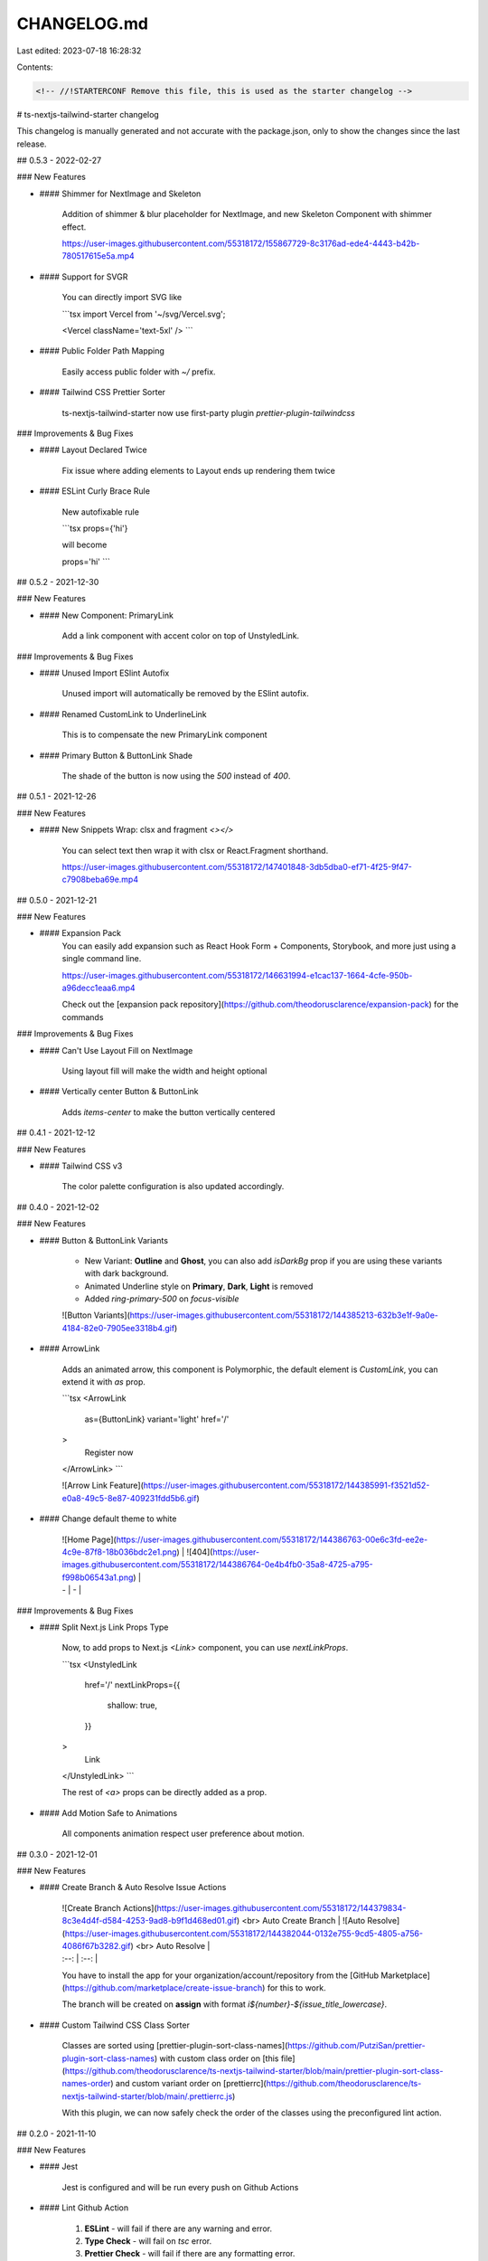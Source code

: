 CHANGELOG.md
============

Last edited: 2023-07-18 16:28:32

Contents:

.. code-block:: md

    <!-- //!STARTERCONF Remove this file, this is used as the starter changelog -->

# ts-nextjs-tailwind-starter changelog

This changelog is manually generated and not accurate with the package.json, only to show the changes since the last release.

## 0.5.3 - 2022-02-27

### New Features

- #### Shimmer for NextImage and Skeleton
    
    Addition of shimmer & blur placeholder for NextImage, and new Skeleton Component with shimmer effect.

    https://user-images.githubusercontent.com/55318172/155867729-8c3176ad-ede4-4443-b42b-780517615e5a.mp4


- #### Support for SVGR

    You can directly import SVG like

    ```tsx
    import Vercel from '~/svg/Vercel.svg';

    <Vercel className='text-5xl' />
    ```

- #### Public Folder Path Mapping

    Easily access public folder with `~/` prefix.

- #### Tailwind CSS Prettier Sorter

    ts-nextjs-tailwind-starter now use first-party plugin `prettier-plugin-tailwindcss`

### Improvements & Bug Fixes

- #### Layout Declared Twice

    Fix issue where adding elements to Layout ends up rendering them twice

- #### ESLint Curly Brace Rule

    New autofixable rule
    
    ```tsx
    props={'hi'}

    will become

    props='hi'
    ```

## 0.5.2 - 2021-12-30

### New Features

- #### New Component: PrimaryLink

    Add a link component with accent color on top of UnstyledLink.

### Improvements & Bug Fixes

- #### Unused Import ESlint Autofix

    Unused import will automatically be removed by the ESlint autofix.

- #### Renamed CustomLink to UnderlineLink

    This is to compensate the new PrimaryLink component

- #### Primary Button & ButtonLink Shade

    The shade of the button is now using the `500` instead of `400`.


## 0.5.1 - 2021-12-26

### New Features

- #### New Snippets Wrap: clsx and fragment `<></>`
    
    You can select text then wrap it with clsx or React.Fragment shorthand.
    
    https://user-images.githubusercontent.com/55318172/147401848-3db5dba0-ef71-4f25-9f47-c7908beba69e.mp4


## 0.5.0 - 2021-12-21

### New Features

- #### Expansion Pack
    You can easily add expansion such as React Hook Form + Components, Storybook, and more just using a single command line.

    https://user-images.githubusercontent.com/55318172/146631994-e1cac137-1664-4cfe-950b-a96decc1eaa6.mp4

    Check out the [expansion pack repository](https://github.com/theodorusclarence/expansion-pack) for the commands

### Improvements & Bug Fixes

- #### Can't Use Layout Fill on NextImage

    Using layout fill will make the width and height optional

- #### Vertically center Button & ButtonLink

    Adds `items-center` to make the button vertically centered


## 0.4.1 - 2021-12-12

### New Features

- #### Tailwind CSS v3
    
    The color palette configuration is also updated accordingly. 

## 0.4.0 - 2021-12-02

### New Features

- #### Button & ButtonLink Variants

    - New Variant: **Outline** and **Ghost**, you can also add `isDarkBg` prop if you are using these variants with dark background.
    - Animated Underline style on **Primary**, **Dark**, **Light** is removed
    - Added `ring-primary-500` on `focus-visible`

    ![Button Variants](https://user-images.githubusercontent.com/55318172/144385213-632b3e1f-9a0e-4184-82e0-7905ee3318b4.gif)

- #### ArrowLink


    Adds an animated arrow, this component is Polymorphic, the default element is `CustomLink`, you can extend it with `as` prop.

    ```tsx
    <ArrowLink
      as={ButtonLink}
      variant='light'
      href='/'
    >
      Register now
    </ArrowLink>
    ```

    ![Arrow Link Feature](https://user-images.githubusercontent.com/55318172/144385991-f3521d52-e0a8-49c5-8e87-409231fdd5b6.gif)

- #### Change default theme to white

    | ![Home Page](https://user-images.githubusercontent.com/55318172/144386763-00e6c3fd-ee2e-4c9e-87f8-18b036bdc2e1.png) | ![404](https://user-images.githubusercontent.com/55318172/144386764-0e4b4fb0-35a8-4725-a795-f998b06543a1.png) |
    | - | - |

### Improvements & Bug Fixes

- #### Split Next.js Link Props Type

    Now, to add props to Next.js `<Link>` component, you can use `nextLinkProps`.

    ```tsx
    <UnstyledLink 
      href='/'
      nextLinkProps={{
        shallow: true,
      }}
    >
      Link
    </UnstyledLink>
    ```

    The rest of `<a>` props can be directly added as a prop.

- #### Add Motion Safe to Animations

    All components animation respect user preference about motion.

## 0.3.0 - 2021-12-01

### New Features

- #### Create Branch & Auto Resolve Issue Actions

    | ![Create Branch Actions](https://user-images.githubusercontent.com/55318172/144379834-8c3e4d4f-d584-4253-9ad8-b9f1d468ed01.gif) <br> Auto Create Branch | ![Auto Resolve](https://user-images.githubusercontent.com/55318172/144382044-0132e755-9cd5-4805-a756-4086f67b3282.gif) <br> Auto Resolve  |
    | :--: | :--: |

    You have to install the app for your organization/account/repository from the [GitHub Marketplace](https://github.com/marketplace/create-issue-branch) for this to work.

    The branch will be created on **assign** with format `i${number}-${issue_title_lowercase}`.

- #### Custom Tailwind CSS Class Sorter

    Classes are sorted using [prettier-plugin-sort-class-names](https://github.com/PutziSan/prettier-plugin-sort-class-names) with custom class order on [this file](https://github.com/theodorusclarence/ts-nextjs-tailwind-starter/blob/main/prettier-plugin-sort-class-names-order) and custom variant order on [prettierrc](https://github.com/theodorusclarence/ts-nextjs-tailwind-starter/blob/main/.prettierrc.js)

    With this plugin, we can now safely check the order of the classes using the preconfigured lint action.

## 0.2.0 - 2021-11-10

### New Features

- #### Jest

    Jest is configured and will be run every push on Github Actions

- #### Lint Github Action

    1. **ESLint** - will fail if there are any warning and error.
    2. **Type Check** - will fail on `tsc` error.
    3. **Prettier Check** - will fail if there are any formatting error.
    4. **Test** - will fail if there are any test failure.

## 0.1.0

### New Features

- #### Installed Packages

    1. [clsx](https://bundlephobia.com/package/clsx@latest), utility for constructing `className` strings conditionally.
    2. [react-icons](https://bundlephobia.com/package/react-icons@latest), svg react icons of popular icon packs.

- #### UnstyledLink Component

    Used as a component for Next.js Link. Will render out Next/Link if the href started with `/` or `#`, else will render an `a` tag with `target='_blank'`. Also add a cursor style for outside links

- #### CustomLink Component

    ![customlink](https://user-images.githubusercontent.com/55318172/129183546-4e8c2059-0493-4459-a1e9-755fbd32fe39.gif)


- #### Absolute Import

    You can import without using relative path

    ```tsx
    import Nav from '../../../components/Nav';

    simplified to

    import Nav from '@/components/Nav';
    ```

- #### Seo Component

    Configure the default in `src/components/Seo.tsx`. If you want to use the default, just add `<Seo />` on top of your page.

    You can also customize it per page by overriding the title, description as props

    ```tsx
    <Seo title='Next.js Tailwind Starter' description='your description' />
    ```

    or if you want to still keep the title like `%s | Next.js Tailwind Starter`, you can use `templateTitle` props.

- #### Custom 404 Page

![404](https://user-images.githubusercontent.com/55318172/129184274-d90631f2-6688-4ed2-bef2-a4d018a4863c.gif)

- #### Workspace Snippets

Snippets such as React import, useState, useEffect, React Component. [View more](/.vscode/typescriptreact.code-snippets)

- #### Husky, Prettier, Lint, and Commitlint Configured

    3 Husky hooks including:

    1. pre-commit, running `next lint` and format the code using prettier
    2. commit-msg, running commitlint to ensure the use of [Conventional Commit](https://theodorusclarence.com/library/conventional-commit-readme) for commit messages
    3. post-merge, running `yarn` every `git pull` or after merge to ensure all new packages are installed and ready to go

- #### Default Favicon Declaration

    Use [Favicon Generator](https://www.favicon-generator.org/) and then overwrite the files in `/public/favicon`

- #### Default Tailwind CSS Base Styles

    There are default styles for responsive heading sizes, and `.layout` to support a max-width for larger screen size. Find more about it on [my blog post](https://theodorusclarence.com/blog/tailwindcss-best-practice#1-using-layout-class-or-container)

- #### Open Graph Generator

    | ![image](https://user-images.githubusercontent.com/55318172/137617070-806a0509-84bd-4cae-a900-2ab17e418d8d.png) | ![image](https://user-images.githubusercontent.com/55318172/137617090-c24f684a-bfe5-41b6-8ba9-fa99bae5cadf.png) |
    | --------------------------------------------------------------------------------------------------------------- | --------------------------------------------------------------------------------------------------------------- |

    Open Graph is generated using [og.thcl.dev](https://og.thcl.dev), but please fork and self-host if your website is going to have a lot of traffic.

    Check out the [repository](https://github.com/theodorusclarence/og) to see the API parameters.

- #### Preloaded & Self Hosted Inter Fonts

    Inter fonts is a variable fonts that is self hosted and preloaded.

## Snippets

This starter is equipped with workspace-snippets, it is encouraged to use it, especially the `np` and `rc`

### Next.js Page

File inside `src/pages` will be the webpage route, there are 2 things that need to be added in Next.js page:

1. Seo component
2. Layout class to give constraint to viewport width. [Read more about layout class](https://theodorusclarence.com/blog/tailwindcss-best-practice#1-using-layout-class-or-container).

Snippets: `np`

```tsx
import * as React from 'react';
import Seo from '@/components/Seo';
export default function TestPage() {
  return (
    <>
      <Seo templateTitle='Test' />
      <main>
        <section className=''>
          <div className='layout'></div>
        </section>
      </main>
    </>
  );
}
```

### React Components

To make a new component, It is encouraged to use `export default function`. Because when we need to rename it, we only need to do it once.

Snippets: `rc`

```tsx
import * as React from 'react';
export default function Component() {
  return <div></div>;
}
```

#### Import React

Snippets: `ir`

```tsx
import * as React from 'react';
```

#### Import Next Image

Snippets: `imimg`

```tsx
import Image from 'next/image';
```

#### Import Next Link

Snippets: `iml`

```tsx
import Link from 'next/link';
```

#### useState Hook

Snippets: `us`

```tsx
const [state, setState] = React.useState(initialState);
```

#### useEffect Hook

Snippets: `uf`

```tsx
React.useEffect(() => {}, []);
```

#### useReducer Hook

Snippets: `ur`

```tsx
const [state, dispatch] = React.useReducer(someReducer, {});
```

#### useRef Hook

Snippets: `urf`

```tsx
const someRef = React.useRef();
```

#### Region Comment

It is really useful when we need to group code. It is also collapsible in VSCode

Snippets: `reg`

```tsx
//#region  //*============== FORM SUBMIT
//#endregion  //*============== FORM SUBMIT
```

You should also use [Better Comments](https://marketplace.visualstudio.com/items?itemName=aaron-bond.better-comments) extension.



